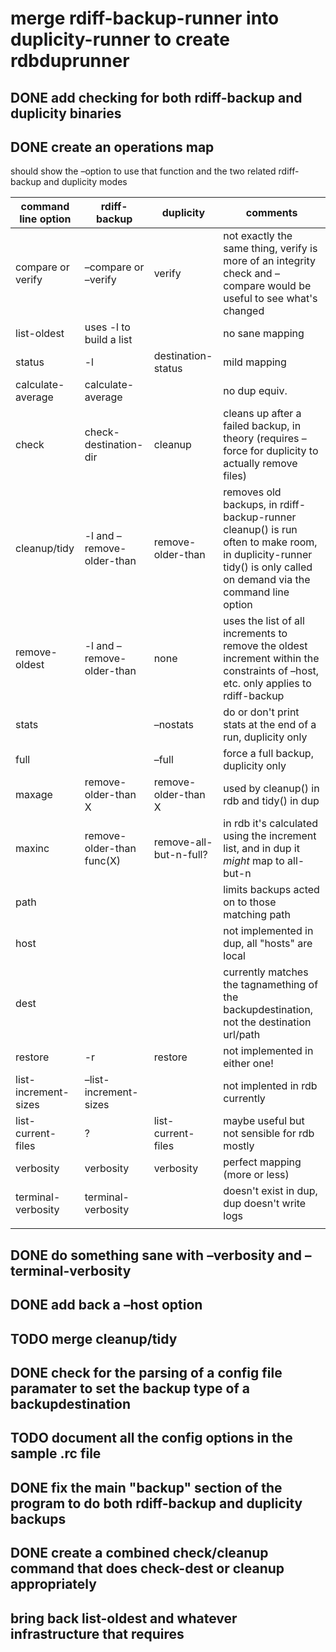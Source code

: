 * merge rdiff-backup-runner into duplicity-runner to create rdbduprunner
** DONE add checking for both rdiff-backup and duplicity binaries
   CLOSED: [2009-08-27 Thu 12:50]
** DONE create an operations map
   CLOSED: [2009-08-27 Thu 13:35]
   should show the --option to use that function and the two related rdiff-backup and duplicity modes
| command line option  | rdiff-backup               | duplicity              | comments                                                                                                                                                         |
|----------------------+----------------------------+------------------------+------------------------------------------------------------------------------------------------------------------------------------------------------------------|
| compare or verify    | --compare or --verify      | verify                 | not exactly the same thing, verify is more of an integrity check and --compare would be useful to see what's changed                                             |
| list-oldest          | uses -l to build a list    |                        | no sane mapping                                                                                                                                                  |
| status               | -l                         | destination-status     | mild mapping                                                                                                                                                     |
| calculate-average    | calculate-average          |                        | no dup equiv.                                                                                                                                                    |
| check                | check-destination-dir      | cleanup                | cleans up after a failed backup, in theory (requires --force for duplicity to actually remove files)                                                             |
| cleanup/tidy         | -l and --remove-older-than | remove-older-than      | removes old backups, in rdiff-backup-runner cleanup() is run often to make room, in duplicity-runner tidy() is only called on demand via the command line option |
| remove-oldest        | -l and --remove-older-than | none                   | uses the list of all increments to remove the oldest increment within the constraints  of --host, etc.  only applies to rdiff-backup                             |
| stats                |                            | --nostats              | do or don't print stats at the end of a run, duplicity only                                                                                                      |
| full                 |                            | --full                 | force a full backup, duplicity only                                                                                                                              |
| maxage               | remove-older-than X        | remove-older-than X    | used by cleanup() in rdb and tidy() in dup                                                                                                                       |
| maxinc               | remove-older-than func(X)  | remove-all-but-n-full? | in rdb it's calculated using the increment list, and in dup it /might/ map to all-but-n                                                                          |
| path                 |                            |                        | limits backups acted on to those matching path                                                                                                                   |
| host                 |                            |                        | not implemented in dup, all "hosts" are local                                                                                                                    |
| dest                 |                            |                        | currently matches the tagnamething of the backupdestination, not the destination url/path                                                                        |
| restore              | -r                         | restore                | not implemented in either one!                                                                                                                                   |
| list-increment-sizes | --list-increment-sizes     |                        | not implented in rdb currently                                                                                                                                   |
| list-current-files   | ?                          | list-current-files     | maybe useful but not sensible for rdb mostly                                                                                                                     |
| verbosity            | verbosity                  | verbosity              | perfect mapping (more or less)                                                                                                                                   |
| terminal-verbosity   | terminal-verbosity         |                        | doesn't exist in dup, dup doesn't write logs                                                                                                                     |
|                      |                            |                        |                                                                                                                                                                  |
** DONE do something sane with --verbosity and --terminal-verbosity
   CLOSED: [2009-08-27 Thu 14:25]
** DONE add back a --host option 
   CLOSED: [2009-08-27 Thu 14:39]
** TODO merge cleanup/tidy
** DONE check for the parsing of a config file paramater to set the backup type of a backupdestination
   CLOSED: [2009-08-27 Thu 14:41]
** TODO document all the config options in the sample .rc file
** DONE fix the main "backup" section of the program to do both rdiff-backup and duplicity backups
   CLOSED: [2009-08-27 Thu 15:02]
** DONE create a combined check/cleanup command that does check-dest or cleanup appropriately
   CLOSED: [2009-08-27 Thu 15:28]
** bring back list-oldest and whatever infrastructure that requires


